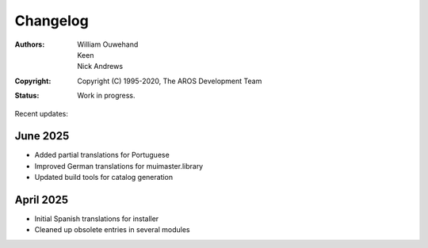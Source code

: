 ===================
Changelog
===================

:Authors: William Ouwehand, Keen, Nick Andrews
:Copyright: Copyright (C) 1995-2020, The AROS Development Team
:Status: Work in progress.


Recent updates:

June 2025
----------
- Added partial translations for Portuguese
- Improved German translations for muimaster.library
- Updated build tools for catalog generation

April 2025
----------
- Initial Spanish translations for installer
- Cleaned up obsolete entries in several modules
